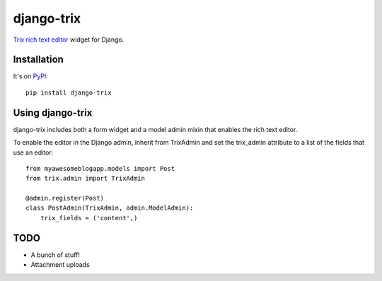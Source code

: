===========
django-trix
===========

`Trix rich text editor <http://trix-editor.org>`_ widget for Django.


------------
Installation
------------

It's on `PyPI <https://pypi.python.org/pypi/django-trix>`_::

    pip install django-trix


-----------------
Using django-trix
-----------------

django-trix includes both a form widget and a model admin mixin that enables
the rich text editor.

To enable the editor in the Django admin, inherit from TrixAdmin and set
the trix_admin attribute to a list of the fields that use an editor::

    from myawesomeblogapp.models import Post
    from trix.admin import TrixAdmin

    @admin.register(Post)
    class PostAdmin(TrixAdmin, admin.ModelAdmin):
        trix_fields = ('content',)


----
TODO
----

* A bunch of stuff!
* Attachment uploads
